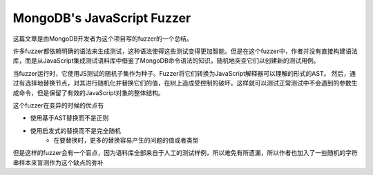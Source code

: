 MongoDB's JavaScript Fuzzer
==================================================

这篇文章是由MongoDB开发者为这个项目写的fuzzer的一个总结。

许多fuzzer都依赖明确的语法来生成测试，这种语法使得这些测试变得更加智能。但是在这个fuzzer中，作者并没有直接构建语法库，而是从JavaScript集成测试语料库中借鉴了MongoDB命令语法的知识，随机地突变它们以创建新的测试用例。 

当fuzzer运行时，它使用JS测试的随机子集作为种子。Fuzzer将它们转换为JavaScript解释器可以理解的形式的AST。 然后，通过有选择地替换节点，对其进行随机化并替换它们的值，在树上造成受控制的破坏。这样就可以测试正常测试中不会遇到的参数生成命令，但是保留了有效的JavaScript对象的整体结构。

这个fuzzer在变异的时候的优点有

- 使用基于AST替换而不是正则
- 使用启发式的替换而不是完全随机
    - 在要替换时，更多的替换容易产生的问题的值或者类型

但是这样的fuzzer会有一个盲点，因为语料库全部来自于人工的测试样例，所以难免有所遗漏，所以作者也加入了一些随机的字符串样本来盲测作为这个缺点的弥补

